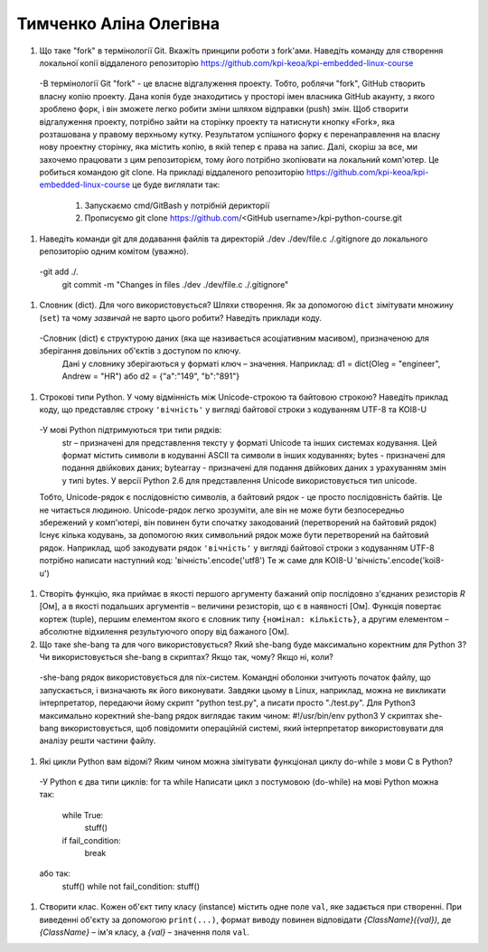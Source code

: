 ==============================
Тимченко Аліна Олегівна
==============================


#. Що таке "fork" в термінології Git. Вкажіть принципи роботи з fork'ами. Наведіть команду для створення локальної копії віддаленого
   репозиторію https://github.com/kpi-keoa/kpi-embedded-linux-course
   
  -В термінології Git "fork" - це власне відгалуження проекту.
  Тобто, роблячи "fork", GitHub створить власну копію проекту. 
  Дана копія буде знаходитись у просторі імен власника GitHub акаунту, з якого зроблено форк, і він зможете легко робити зміни шляхом відправки (push) змін. 
  Щоб створити відгалуження проекту, потрібно зайти на сторінку проекту та натиснути кнопку «Fork», яка розташована у правому верхньому кутку.
  Результатом успішного форку є перенаправлення на власну нову проектну сторінку, яка містить копію, в якій тепер є права на запис.
  Далі, скоріш за все, ми захочемо працювати з цим репозиторієм, тому його потрібно зкопіювати на локальний комп'ютер.
  Це робиться командою git clone.
  На прикладі віддаленого репозиторію https://github.com/kpi-keoa/kpi-embedded-linux-course це буде виглялати так: 
  	1. Запускаємо cmd/GitBash у потрібній дерикторії 
  	2. Прописуємо git clone https://github.com/<GitHub username>/kpi-python-course.git
#. Наведіть команди git для додавання файлів та директорій ./dev ./dev/file.c ./.gitignore до локального репозиторію одним комітом
   (уважно).

  -git add ./.
   git commit -m "Changes in files ./dev ./dev/file.c ./.gitignore"


#. Словник (dict). Для чого використовується? Шляхи створення. 
   Як за допомогою ``dict`` зімітувати множину (``set``) та чому *зазвичай* не варто цього робити? Наведіть приклади коду.

  -Словник (dict) є структурою даних (яка ще називається асоціативним масивом), призначеною для зберігання довільних об'єктів з доступом по ключу.
   Дані у словнику зберігаються у форматі ключ – значення. Наприклад:
   d1 = dict(Oleg = "engineer", Andrew = "HR")
   або
   d2 = {"a":"149", "b":"891"}
#. Строкові типи Python. У чому відмінність між Unicode-строкою та байтовою строкою? Наведіть приклад коду, що представляє строку
   ``'вічність'`` у вигляді байтової строки з кодуванням UTF-8 та KOI8-U
  
  -У мові Python підтримуються три типи рядків:
	str – призначені для представлення тексту у форматі Unicode та інших системах кодування. Цей формат містить символи в кодуванні ASCII та символи в інших кодуваннях;
	bytes - призначені для подання двійкових даних;
	bytearray - призначені для подання двійкових даних з урахуванням змін у типі bytes.
	У версії Python 2.6 для представлення Unicode використовується тип unicode.
  Тобто, Unicode-рядок є послідовністю символів, а байтовий рядок - це просто послідовність байтів. Це не читається людиною. 
  Unicode-рядок легко зрозуміти, але він не може бути безпосередньо збережений у комп'ютері, він повинен бути спочатку закодований (перетворений на байтовий рядок)
  Існує кілька кодувань, за допомогою яких символьний рядок може бути перетворений на байтовий рядок.
  Наприклад, щоб закодувати рядок ``'вічність'`` у вигляді байтової строки з кодуванням UTF-8 потрібно написати наступний код:
  'вічність'.encode('utf8')
  Те ж саме для KOI8-U
  'вічність'.encode('koi8-u')


#. Створіть функцію, яка приймає в якості першого аргументу бажаний опір послідовно з'єднаних резисторів *R* [Ом],
   а в якості подальших аргументів – величини резисторів, що є в наявності [Ом].
   Функція повертає кортеж (tuple), першим елементом якого є словник типу ``{номінал: кількість}``, а другим
   елементом – абсолютне відхилення результуючого опору від бажаного [Ом].
#. Що таке she-bang та для чого використовується? Який she-bang буде максимально коректним для Python 3?
   Чи використовується she-bang в скриптах? Якщо так, чому? Якщо ні, коли?

  -she-bang рядок використовується для nix-систем.
  Командні оболонки зчитують початок файлу, що запускається, і визначають як його виконувати.
  Завдяки цьому в Linux, наприклад, можна не викликати інтерпретатор, передаючи йому скрипт "python test.py", а писати просто "./test.py".
  Для Python3 максимально коректний she-bang рядок виглядає таким чином: #!/usr/bin/env python3
  У скриптах she-bang використовується, щоб повідомити операційній системі, який інтерпретатор використовувати для аналізу решти частини файлу.


#. Які цикли Python вам відомі? Яким чином можна зімітувати функціонал циклу do-while з мови С в Python?
  -У Python є два типи циклів: for та while
  Написати цикл з постумовою (do-while) на мові Python можна так:
	while True:
  	 stuff()
  	if fail_condition:
    	 break
  або так:
  	stuff()
	while not fail_condition:
  	stuff()
#. Створити клас. Кожен об'єкт типу класу (instance) містить одне поле ``val``, яке задається при створенні.
   При виведенні об'єкту за допомогою ``print(...)``, формат виводу повинен відповідати *{ClassName}({val})*,
   де *{ClassName}* – ім'я класу, а *{val}* – значення поля ``val``.
